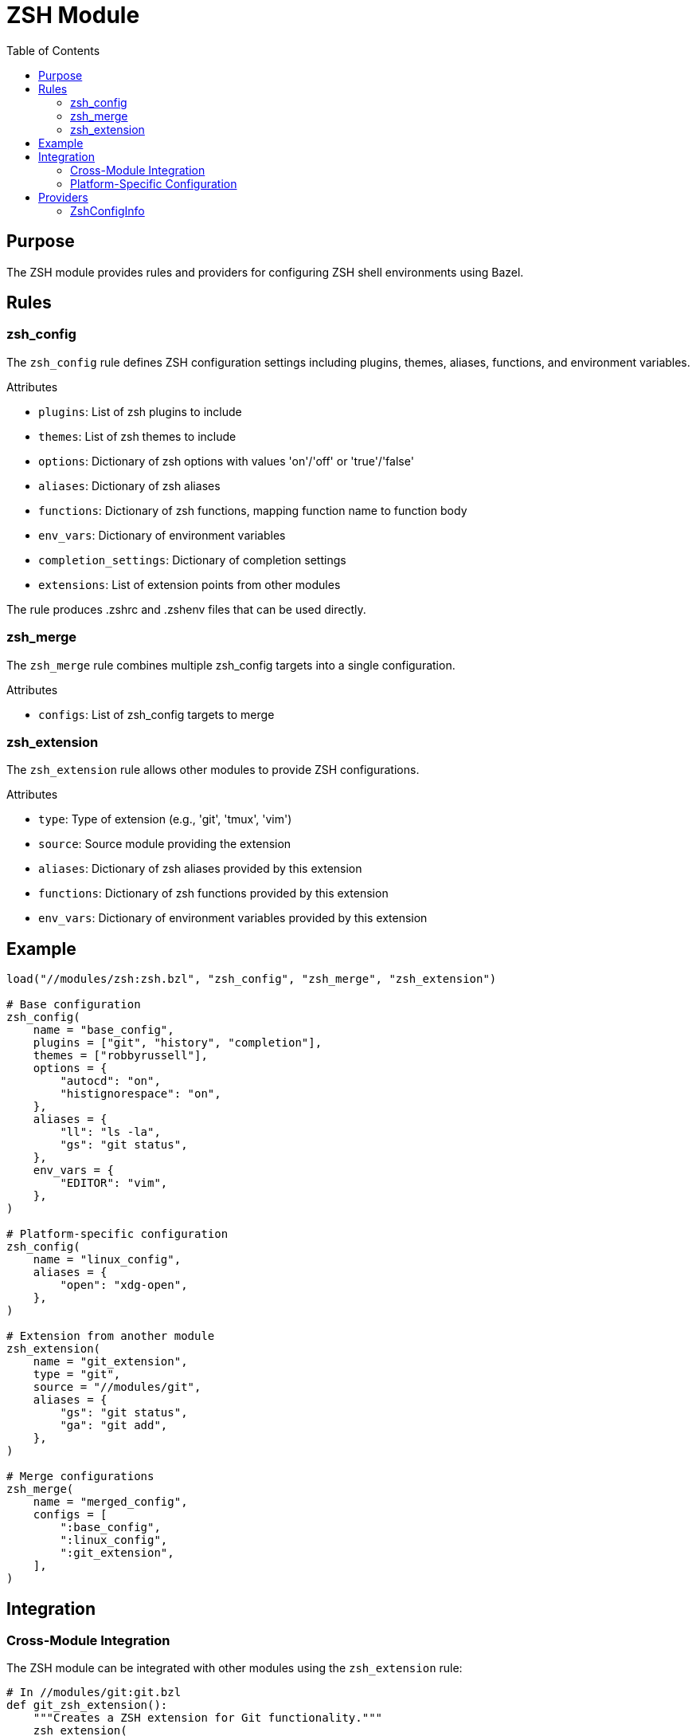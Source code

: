 = ZSH Module
:toc:

== Purpose

The ZSH module provides rules and providers for configuring ZSH shell environments using Bazel.

== Rules

=== zsh_config

The `zsh_config` rule defines ZSH configuration settings including plugins, themes, aliases, functions, and environment variables.

.Attributes
* `plugins`: List of zsh plugins to include
* `themes`: List of zsh themes to include
* `options`: Dictionary of zsh options with values 'on'/'off' or 'true'/'false'
* `aliases`: Dictionary of zsh aliases
* `functions`: Dictionary of zsh functions, mapping function name to function body
* `env_vars`: Dictionary of environment variables
* `completion_settings`: Dictionary of completion settings
* `extensions`: List of extension points from other modules

The rule produces .zshrc and .zshenv files that can be used directly.

=== zsh_merge

The `zsh_merge` rule combines multiple zsh_config targets into a single configuration.

.Attributes
* `configs`: List of zsh_config targets to merge

=== zsh_extension

The `zsh_extension` rule allows other modules to provide ZSH configurations.

.Attributes
* `type`: Type of extension (e.g., 'git', 'tmux', 'vim')
* `source`: Source module providing the extension
* `aliases`: Dictionary of zsh aliases provided by this extension
* `functions`: Dictionary of zsh functions provided by this extension
* `env_vars`: Dictionary of environment variables provided by this extension

== Example

[source,python]
----
load("//modules/zsh:zsh.bzl", "zsh_config", "zsh_merge", "zsh_extension")

# Base configuration
zsh_config(
    name = "base_config",
    plugins = ["git", "history", "completion"],
    themes = ["robbyrussell"],
    options = {
        "autocd": "on",
        "histignorespace": "on",
    },
    aliases = {
        "ll": "ls -la",
        "gs": "git status",
    },
    env_vars = {
        "EDITOR": "vim",
    },
)

# Platform-specific configuration
zsh_config(
    name = "linux_config",
    aliases = {
        "open": "xdg-open",
    },
)

# Extension from another module
zsh_extension(
    name = "git_extension",
    type = "git",
    source = "//modules/git",
    aliases = {
        "gs": "git status",
        "ga": "git add",
    },
)

# Merge configurations
zsh_merge(
    name = "merged_config",
    configs = [
        ":base_config",
        ":linux_config",
        ":git_extension",
    ],
)
----

== Integration

=== Cross-Module Integration

The ZSH module can be integrated with other modules using the `zsh_extension` rule:

[source,python]
----
# In //modules/git:git.bzl
def git_zsh_extension():
    """Creates a ZSH extension for Git functionality."""
    zsh_extension(
        name = "git_zsh",
        type = "git",
        source = "//modules/git",
        aliases = {
            "g": "git",
            "ga": "git add",
            "gc": "git commit -v",
        },
        functions = {
            "git_current_branch": "git branch --show-current 2>/dev/null",
        },
    )
----

=== Platform-Specific Configuration

Use Bazel's `select()` to handle platform-specific configurations:

[source,python]
----
zsh_config(
    name = "platform_config",
    aliases = select({
        "//selectors:is_linux": {
            "open": "xdg-open",
        },
        "//selectors:is_macos": {
            "showFiles": "defaults write com.apple.finder AppleShowAllFiles YES",
        },
        "//conditions:default": {},
    }),
)
----

== Providers

=== ZshConfigInfo

The `ZshConfigInfo` provider carries ZSH configuration information between rules.

.Fields
* `config_files`: Dictionary of zsh configuration files
* `plugins`: List of zsh plugins to include
* `themes`: List of zsh themes to include
* `options`: Dictionary of zsh options
* `aliases`: Dictionary of zsh aliases
* `functions`: Dictionary of zsh functions
* `env_vars`: Dictionary of environment variables
* `completion_settings`: Dictionary of completion settings
* `extensions`: List of extension points from other modules